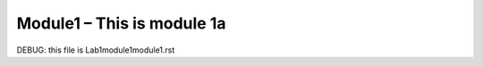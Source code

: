 Module1 – This is module 1a
---------------------------
DEBUG: this file is Lab1\module1\module1.rst